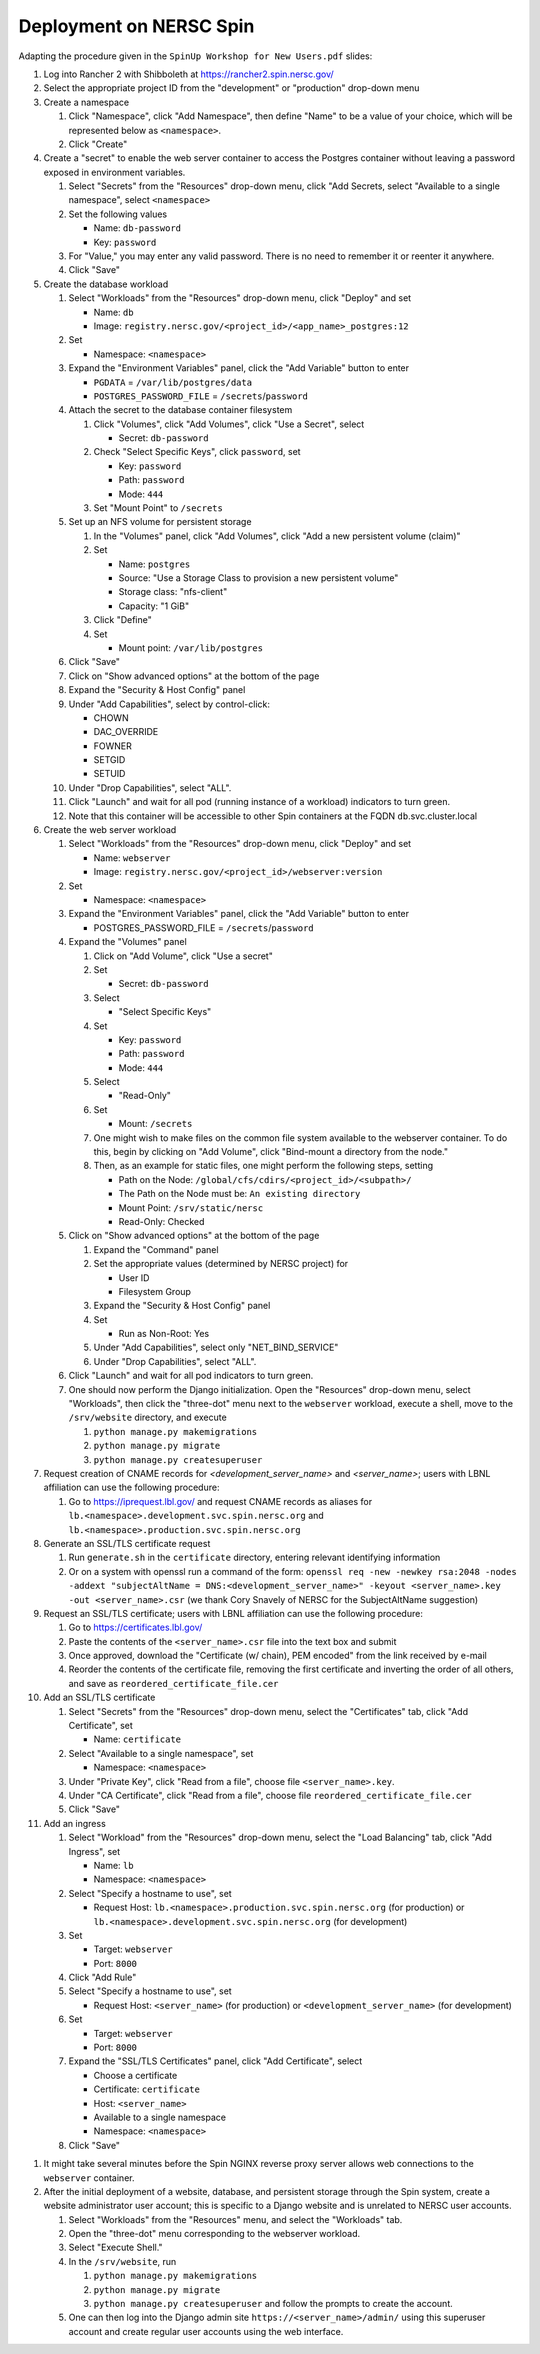 Deployment on NERSC Spin
========================

.. docker image: registry url
.. namespace: appear like folders within project
.. path: different workloads associated with same hostname

Adapting the procedure given in the ``SpinUp Workshop for New Users.pdf`` slides:

.. |project_id| replace:: ``<project_id>``
.. |namespace| replace:: ``<namespace>``
.. |database_image| replace:: ``registry.nersc.gov/<project_id>/<app_name>_postgres:12``
.. |database_password_name| replace:: ``db-password``
.. |database_password| replace:: <choose-any-valid-passwordfill-in-database-password>
.. |secrets_directory| replace:: ``/secrets``
.. |database_password_key| replace:: ``password`` 
.. |database_password_path| replace:: ``password``
.. |database_volume_name| replace:: ``postgres``
.. Default				    
.. |pgdata| replace:: ``/var/lib/postgres/data``
.. Default		  
.. |database_volume_mount_point| replace:: ``/var/lib/postgres``
.. This is critical, as settings.py needs to know the hostname (it will be "db")
.. |database_workload| replace:: ``db``
.. |webserver_workload| replace:: ``webserver``
.. |ingress_name| replace:: ``lb``				  

.. |webserver_image_tag| replace:: ``registry.nersc.gov/<project_id>/webserver:version``
.. |certificate_name| replace:: ``certificate``
.. Default			
.. |postgres_user| replace:: ``postgres``
.. |cname| replace:: ``<server_name>``
.. |key_file| replace:: ``<server_name>.key``
.. |reordered_certificate_file| replace:: ``reordered_certificate_file.cer``
.. |cfs_path| replace:: ``/global/cfs/cdirs/<project_id>/<subpath>/``
			           
.. These are default values
..      * POSTGRES_USER = |postgres_user|     
..      * POSTGRES_DB = |postgres_user|
..   #. Expand the "Command" panel, confirm that "Interactive & TTY" is selected in the "Console" section

.. #. Set ``platform = 'spin'`` in the project description file and build the Docker images locally.
   
..
   #. Push those images to ``registry.nersc.gov``
      #. Open a session by running ``docker login registry.nersc.gov``
      #. Give images suitable names by running commands of the form ``docker tag <image> registry.nersc.gov/`` |project_id| ``/<image>:<version>``
      #. Or if the images will be run only using Spin, one can use the shortcut ``docker build -t registry.nersc.gov/`` |project_id| ``/<image>:<version>``
      #. Push the PostgreSQL image by running ``docker push`` |database_image|
      #. Push the web server image by running ``docker push`` |webserver_image_tag|
      #. Note that images can be managed by visiting ``registry.nersc.gov`` from a web browser
      
#. Log into Rancher 2 with Shibboleth at https://rancher2.spin.nersc.gov/

#. Select the appropriate project ID from the "development" or "production" drop-down menu

#. Create a namespace

   #. Click "Namespace", click "Add Namespace", then define "Name" to be a value of your choice, which will be represented below as |namespace|.

   #. Click "Create"

#. Create a "secret" to enable the web server container to access the Postgres container without leaving a password exposed in environment variables.
   
   #. Select "Secrets" from the "Resources" drop-down menu, click "Add Secrets, select "Available to a single namespace", select |namespace|
   #. Set the following values
      
      * Name: |database_password_name|
      * Key: |database_password_key|

   #. For "Value," you may enter any valid password. There is no need to remember it or reenter it anywhere.

   #. Click "Save"   
      
#. Create the database workload

   #. Select "Workloads" from the "Resources" drop-down menu, click "Deploy" and set

      * Name: |database_workload|
      * Image: |database_image|
     
   #. Set

      * Namespace: |namespace|
   
   #. Expand the "Environment Variables" panel, click the "Add Variable" button to enter

      * ``PGDATA`` = |pgdata|     
      * ``POSTGRES_PASSWORD_FILE`` = |secrets_directory|\/|database_password_path|

   #. Attach the secret to the database container filesystem
   
      #. Click "Volumes", click "Add Volumes", click "Use a Secret", select

	 * Secret: |database_password_name|
	   
      #. Check "Select Specific Keys", click |database_password_key|, set

	 * Key: |database_password_key|
	 * Path: |database_password_path|
	 * Mode: ``444``
	
      #. Set "Mount Point" to |secrets_directory|

   #. Set up an NFS volume for persistent storage

      #. In the "Volumes" panel, click "Add Volumes", click "Add a new persistent volume (claim)"
	 
      #. Set

	 * Name: |database_volume_name|
	 * Source: "Use a Storage Class to provision a new persistent volume"
	 * Storage class: "nfs-client"
	 * Capacity: "1 GiB"

      #. Click "Define"

      #. Set

	 * Mount point: |database_volume_mount_point|

   #. Click "Save"      
      
   #. Click on "Show advanced options" at the bottom of the page

   #. Expand the "Security & Host Config" panel
	
   #. Under "Add Capabilities", select by control-click:
     
      * CHOWN
      * DAC_OVERRIDE
      * FOWNER
      * SETGID
      * SETUID
     
   #. Under "Drop Capabilities", select "ALL".

   #. Click "Launch" and wait for all pod (running instance of a workload) indicators to turn green.

   #. Note that this container will be accessible to other Spin containers at the FQDN |database_workload|.svc.cluster.local
      
#. Create the web server workload

   #. Select "Workloads" from the "Resources" drop-down menu, click "Deploy" and set

      * Name: |webserver_workload|
      * Image: |webserver_image_tag|
     
   #. Set

      * Namespace: |namespace|
   
   #. Expand the "Environment Variables" panel, click the "Add Variable" button to enter
	 
      * POSTGRES_PASSWORD_FILE = |secrets_directory|\/|database_password_path|

   #. Expand the "Volumes" panel

      #. Click on "Add Volume", click "Use a secret"
      
      #. Set
	 
	 * Secret: |database_password_name|

      #. Select

	 * "Select Specific Keys"

      #. Set
	 
	 * Key: |database_password_key|
	 * Path: |database_password_path|
	 * Mode: ``444``

      #. Select
	 
	 * "Read-Only"

      #. Set

	 * Mount: |secrets_directory|

      #. One might wish to make files on the common file system available to the webserver container. To do this, begin by clicking on "Add Volume", click "Bind-mount a directory from the node."
	 
      #. Then, as an example for static files, one might perform the following steps, setting

	 * Path on the Node: |cfs_path|
	 * The Path on the Node must be: ``An existing directory``
	 * Mount Point: ``/srv/static/nersc``
	 * Read-Only: Checked  

   #. Click on "Show advanced options" at the bottom of the page

      #. Expand the "Command" panel

      #. Set the appropriate values (determined by NERSC project) for

	 * User ID
	 * Filesystem Group
      
      #. Expand the "Security & Host Config" panel

      #. Set

	 * Run as Non-Root: Yes
      
      #. Under "Add Capabilities", select only "NET_BIND_SERVICE"
     
      #. Under "Drop Capabilities", select "ALL".

   #. Click "Launch" and wait for all pod indicators to turn green.

   #. One should now perform the Django initialization. Open the "Resources" drop-down menu, select "Workloads", then click the "three-dot" menu next to the |webserver_workload| workload, execute a shell, move to the ``/srv/website`` directory, and execute

      #. ``python manage.py makemigrations``
      #. ``python manage.py migrate``
      #. ``python manage.py createsuperuser``
      
#. Request creation of CNAME records for `<development_server_name>` and `<server_name>`; users with LBNL affiliation can use the following procedure:

   #. Go to https://iprequest.lbl.gov/ and request CNAME records as aliases for ``lb.<namespace>.development.svc.spin.nersc.org`` and ``lb.<namespace>.production.svc.spin.nersc.org`` 
      
#. Generate an SSL/TLS certificate request

   #. Run ``generate.sh`` in the ``certificate`` directory, entering relevant identifying information
   #. Or on a system with openssl run a command of the form: ``openssl req -new -newkey rsa:2048 -nodes -addext "subjectAltName = DNS:<development_server_name>" -keyout <server_name>.key -out <server_name>.csr`` (we thank Cory Snavely of NERSC for the SubjectAltName suggestion)

#. Request an SSL/TLS certificate; users with LBNL affiliation can use the following procedure:

   #. Go to https://certificates.lbl.gov/

   #. Paste the contents of the ``<server_name>.csr`` file into the text box and submit

   #. Once approved, download the "Certificate (w/ chain), PEM encoded" from the link received by e-mail

   #. Reorder the contents of the certificate file, removing the first certificate and inverting the order of all others, and save as |reordered_certificate_file|
      
#. Add an SSL/TLS certificate
      
   #. Select "Secrets" from the "Resources" drop-down menu, select the "Certificates" tab, click "Add Certificate", set

      * Name: |certificate_name|

   #. Select "Available to a single namespace", set

      * Namespace: |namespace|

   #. Under "Private Key", click "Read from a file", choose file |key_file|.

   #. Under "CA Certificate", click "Read from a file", choose file |reordered_certificate_file|

   #. Click "Save"
      
#. Add an ingress

   #. Select "Workload" from the "Resources" drop-down menu, select the "Load Balancing" tab, click "Add Ingress", set

      * Name: |ingress_name|
      * Namespace: |namespace|

   #. Select "Specify a hostname to use", set

      * Request Host: ``lb.<namespace>.production.svc.spin.nersc.org`` (for production) or ``lb.<namespace>.development.svc.spin.nersc.org`` (for development)
	
   #. Set

      * Target: |webserver_workload|
      * Port: ``8000``

   #. Click "Add Rule"

   #. Select "Specify a hostname to use", set 

      * Request Host: ``<server_name>`` (for production) or ``<development_server_name>`` (for development)
	
   #. Set

      * Target: |webserver_workload|
      * Port: ``8000``
      
   #. Expand the "SSL/TLS Certificates" panel, click "Add Certificate", select
      
      * Choose a certificate
      * Certificate: |certificate_name|
      * Host: |cname|    
      * Available to a single namespace
      * Namespace: |namespace|

   #. Click "Save"
	
..
      #. Click on "Add Volume", click "Bind-mount a directory from the node", set

	 * Path on the Node:
	 * The Path on the Node must be: An existing directory
	 * Mount Point: |bind_mount_point|
	
      #. Select
      
	 * "Read-Only"

#. It might take several minutes before the Spin NGINX reverse proxy server allows web connections to the |webserver_workload| container.

#. After the initial deployment of a website, database, and persistent storage through the Spin system, create a website administrator user account; this is specific to a Django website and is unrelated to NERSC user accounts.

   #. Select "Workloads" from the "Resources" menu, and select the "Workloads" tab.
   
   #. Open the "three-dot" menu corresponding to the webserver workload.

   #. Select "Execute Shell."

   #. In the ``/srv/website``, run

      #. ``python manage.py makemigrations``
   
      #. ``python manage.py migrate``      

      #. ``python manage.py createsuperuser`` and follow the prompts to create the account.

   #. One can then log into the Django admin site ``https://<server_name>/admin/`` using this superuser account and create regular user accounts using the web interface.
